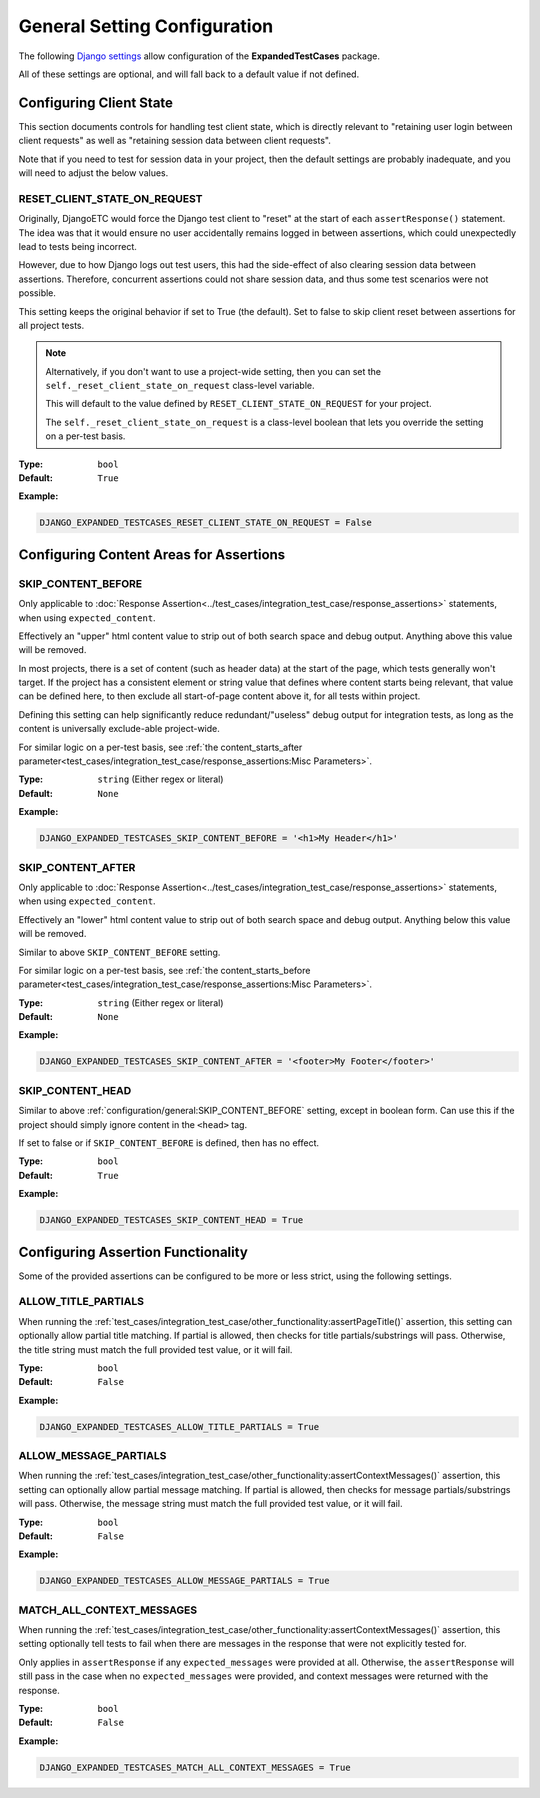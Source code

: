 General Setting Configuration
*****************************

The following
`Django settings <https://docs.djangoproject.com/en/dev/topics/settings/>`_
allow configuration of the **ExpandedTestCases** package.

All of these settings are optional, and will fall back to a default value if
not defined.


Configuring Client State
========================

This section documents controls for handling test client state, which
is directly relevant to "retaining user login between client requests"
as well as "retaining session data between client requests".

Note that if you need to test for session data in your project, then the
default settings are probably inadequate, and you will need to adjust
the below values.


RESET_CLIENT_STATE_ON_REQUEST
-----------------------------

Originally, DjangoETC would force the Django test client to "reset" at the
start of each ``assertResponse()`` statement.
The idea was that it would ensure no user accidentally remains logged in
between assertions, which could unexpectedly lead to tests being incorrect.

However, due to how Django logs out test users, this had the side-effect of
also clearing session data between assertions.
Therefore, concurrent assertions could not share session data, and thus
some test scenarios were not possible.

This setting keeps the original behavior if set to True (the default).
Set to false to skip client reset between assertions for all project tests.


.. note::

    Alternatively, if you don't want to use a project-wide setting, then you
    can set the ``self._reset_client_state_on_request`` class-level variable.

    This will default to the value defined by ``RESET_CLIENT_STATE_ON_REQUEST``
    for your project.

    The ``self._reset_client_state_on_request`` is a class-level boolean that
    lets you override the setting on a per-test basis.


:Type: ``bool``
:Default: ``True``

**Example:**

.. code::

    DJANGO_EXPANDED_TESTCASES_RESET_CLIENT_STATE_ON_REQUEST = False


Configuring Content Areas for Assertions
========================================

SKIP_CONTENT_BEFORE
-------------------

Only applicable to
:doc:`Response Assertion<../test_cases/integration_test_case/response_assertions>`
statements, when using ``expected_content``.

Effectively an "upper" html content value to strip out of both search space
and debug output.
Anything above this value will be removed.

In most projects, there is a set of content (such as header data) at the start
of the page, which tests generally won't target.
If the project has a consistent element or string value that defines where
content starts being relevant, that value can be defined here, to then exclude
all start-of-page content above it, for all tests within project.

Defining this setting can help significantly reduce redundant/"useless" debug
output for integration tests, as long as the content is universally exclude-able
project-wide.

For similar logic on a per-test basis, see
:ref:`the content_starts_after parameter<test_cases/integration_test_case/response_assertions:Misc Parameters>`.


:Type: ``string`` (Either regex or literal)
:Default: ``None``

**Example:**

.. code::

    DJANGO_EXPANDED_TESTCASES_SKIP_CONTENT_BEFORE = '<h1>My Header</h1>'


SKIP_CONTENT_AFTER
------------------

Only applicable to
:doc:`Response Assertion<../test_cases/integration_test_case/response_assertions>`
statements, when using ``expected_content``.

Effectively an "lower" html content value to strip out of both search space
and debug output.
Anything below this value will be removed.

Similar to above ``SKIP_CONTENT_BEFORE`` setting.

For similar logic on a per-test basis, see
:ref:`the content_starts_before parameter<test_cases/integration_test_case/response_assertions:Misc Parameters>`.


:Type: ``string`` (Either regex or literal)
:Default: ``None``

**Example:**

.. code::

    DJANGO_EXPANDED_TESTCASES_SKIP_CONTENT_AFTER = '<footer>My Footer</footer>'


SKIP_CONTENT_HEAD
-----------------

Similar to above
:ref:`configuration/general:SKIP_CONTENT_BEFORE`
setting, except in boolean form.
Can use this if the project should simply ignore content in the
``<head>`` tag.

If set to false or if ``SKIP_CONTENT_BEFORE`` is defined, then has no effect.


:Type: ``bool``
:Default: ``True``

**Example:**

.. code::

    DJANGO_EXPANDED_TESTCASES_SKIP_CONTENT_HEAD = True


Configuring Assertion Functionality
===================================

Some of the provided assertions can be configured to be more or less strict,
using the following settings.


ALLOW_TITLE_PARTIALS
--------------------

When running the
:ref:`test_cases/integration_test_case/other_functionality:assertPageTitle()`
assertion, this setting can optionally allow partial title matching.
If partial is allowed, then checks for title partials/substrings will pass.
Otherwise, the title string must match the full provided test value,
or it will fail.


:Type: ``bool``
:Default: ``False``

**Example:**

.. code::

    DJANGO_EXPANDED_TESTCASES_ALLOW_TITLE_PARTIALS = True


ALLOW_MESSAGE_PARTIALS
----------------------

When running the
:ref:`test_cases/integration_test_case/other_functionality:assertContextMessages()`
assertion, this setting can optionally allow partial message matching.
If partial is allowed, then checks for message partials/substrings will pass.
Otherwise, the message string must match the full provided test value,
or it will fail.


:Type: ``bool``
:Default: ``False``

**Example:**

.. code::

    DJANGO_EXPANDED_TESTCASES_ALLOW_MESSAGE_PARTIALS = True


MATCH_ALL_CONTEXT_MESSAGES
--------------------------

When running the
:ref:`test_cases/integration_test_case/other_functionality:assertContextMessages()`
assertion, this setting optionally tell tests to fail when there are messages in
the response that were not explicitly tested for.

Only applies in ``assertResponse`` if any ``expected_messages`` were provided
at all.
Otherwise, the ``assertResponse`` will still pass in the case when
no ``expected_messages`` were provided, and context messages were returned
with the response.


:Type: ``bool``
:Default: ``False``

**Example:**

.. code::

    DJANGO_EXPANDED_TESTCASES_MATCH_ALL_CONTEXT_MESSAGES = True
